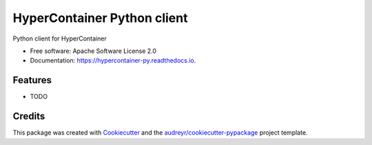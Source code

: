 ============================
HyperContainer Python client
============================


.. image:: https://img.shields.io/pypi/v/hypercontainer_py.svg
        :target: https://pypi.python.org/pypi/hypercontainer_py

.. image:: https://img.shields.io/travis/ntk148v/hypercontainer_py.svg
        :target: https://travis-ci.org/ntk148v/hypercontainer_py

.. image:: https://readthedocs.org/projects/hypercontainer-py/badge/?version=latest
        :target: https://hypercontainer-py.readthedocs.io/en/latest/?badge=latest
        :alt: Documentation Status

.. image:: https://pyup.io/repos/github/ntk148v/hypercontainer_py/shield.svg
     :target: https://pyup.io/repos/github/ntk148v/hypercontainer_py/
     :alt: Updates


Python client for HyperContainer


* Free software: Apache Software License 2.0
* Documentation: https://hypercontainer-py.readthedocs.io.


Features
--------

* TODO

Credits
---------

This package was created with Cookiecutter_ and the `audreyr/cookiecutter-pypackage`_ project template.

.. _Cookiecutter: https://github.com/audreyr/cookiecutter
.. _`audreyr/cookiecutter-pypackage`: https://github.com/audreyr/cookiecutter-pypackage

